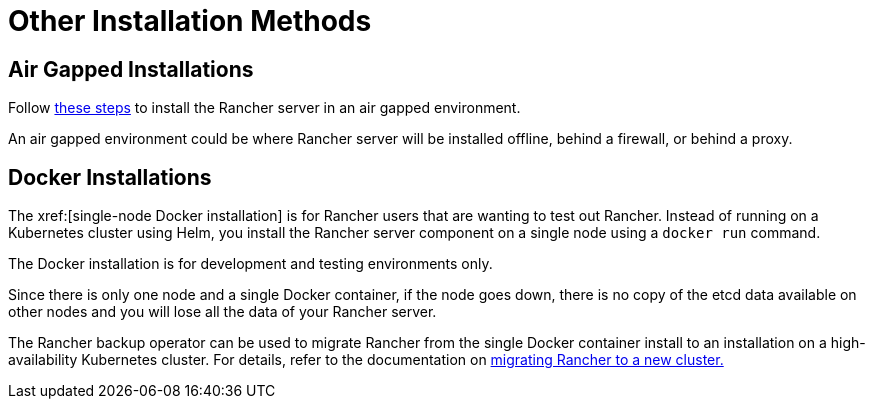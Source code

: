 = Other Installation Methods

== Air Gapped Installations

Follow xref:installation-and-upgrade/other-installation-methods/air-gapped/air-gapped.adoc[these steps] to install the Rancher server in an air gapped environment.

An air gapped environment could be where Rancher server will be installed offline, behind a firewall, or behind a proxy.

== Docker Installations

The xref:[single-node Docker installation] is for Rancher users that are wanting to test out Rancher. Instead of running on a Kubernetes cluster using Helm, you install the Rancher server component on a single node using a `docker run` command.

The Docker installation is for development and testing environments only.

Since there is only one node and a single Docker container, if the node goes down, there is no copy of the etcd data available on other nodes and you will lose all the data of your Rancher server.

The Rancher backup operator can be used to migrate Rancher from the single Docker container install to an installation on a high-availability Kubernetes cluster. For details, refer to the documentation on xref:rancher-admin/back-up-restore-and-disaster-recovery/migrate-to-a-new-cluster.adoc[migrating Rancher to a new cluster.]
